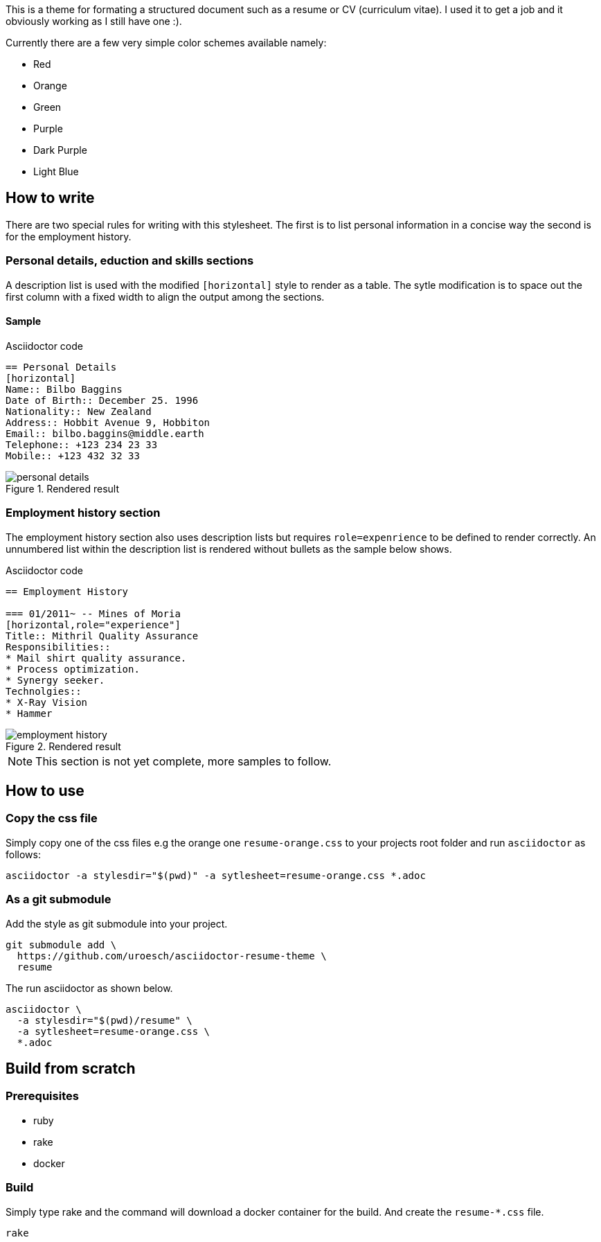 = asciidoctor html resume theme 
:author: Urs Roesch
:email: <github@bun.ch>
:notoc:
:noheader:
:nofooter:
ifndef:env-github[]
:icons: font
endif::env-github[]
ifdef::env-github[]
:tip-caption: :bulb:
:note-caption: :information_source:
:important-caption: :heavy_exclamation_mark:
:caution-caption: :fire:
:warning-caption: :warning:
endif::env-github[]

This is a theme for formating a structured document such as a resume or CV
(curriculum vitae). I used it to get a job and it obviously working as
I still have one :).

Currently there are a few very simple color schemes available namely:

* Red
* Orange
* Green
* Purple
* Dark Purple
* Light Blue

== How to write

There are two special rules for writing with this stylesheet. The first is to
list personal information in a concise way the second is for the employment 
history.

=== Personal details, eduction and skills sections

A description list is used with the modified `[horizontal]` style to render as a 
table. The sytle modification is to space out the first column with a fixed width 
to align the output among the sections.

==== Sample 

.Asciidoctor code
[source]
----
== Personal Details
[horizontal]
Name:: Bilbo Baggins
Date of Birth:: December 25. 1996
Nationality:: New Zealand
Address:: Hobbit Avenue 9, Hobbiton
Email:: bilbo.baggins@middle.earth
Telephone:: +123 234 23 33
Mobile:: +123 432 32 33
----

.Rendered result
image::images/personal-details.png[]

=== Employment history section


The employment history section also uses description lists but requires
`role=expenrience` to be defined to render correctly. An unnumbered list
within the description list is rendered without bullets as the sample
below shows. 

.Asciidoctor code
[source]
----
== Employment History

=== 01/2011~ -- Mines of Moria
[horizontal,role="experience"]
Title:: Mithril Quality Assurance
Responsibilities::
* Mail shirt quality assurance.
* Process optimization.
* Synergy seeker.
Technolgies::
* X-Ray Vision
* Hammer 
----

.Rendered result
image::images/employment-history.png[]

NOTE: This section is not yet complete, more samples to follow.

== How to use

=== Copy the css file
Simply copy one of the css files e.g the orange one `resume-orange.css` to 
your projects root folder and run `asciidoctor` as follows:

[source,shell]
----
asciidoctor -a stylesdir="$(pwd)" -a sytlesheet=resume-orange.css *.adoc
----

=== As a git submodule 

Add the style as git submodule into your project.

[source,shell]
----
git submodule add \
  https://github.com/uroesch/asciidoctor-resume-theme \
  resume
----

The run asciidoctor as shown below.

[source,shell]
----
asciidoctor \
  -a stylesdir="$(pwd)/resume" \
  -a sytlesheet=resume-orange.css \
  *.adoc
----

== Build from scratch

=== Prerequisites
* ruby
* rake
* docker

=== Build

Simply type rake and the command will download a docker container for the
build. And create the `resume-*.css` file. 

[source,shell]
----
rake
----
